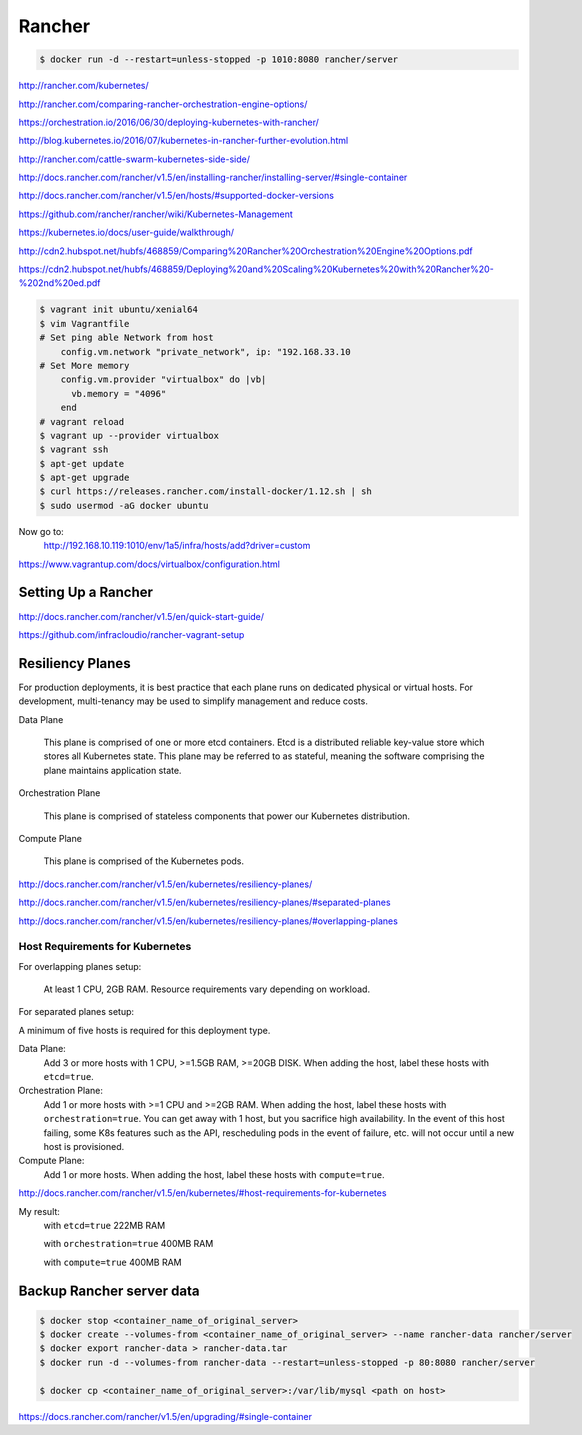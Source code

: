 Rancher
=======

.. code-block:: bash

    $ docker run -d --restart=unless-stopped -p 1010:8080 rancher/server

http://rancher.com/kubernetes/

http://rancher.com/comparing-rancher-orchestration-engine-options/

https://orchestration.io/2016/06/30/deploying-kubernetes-with-rancher/

http://blog.kubernetes.io/2016/07/kubernetes-in-rancher-further-evolution.html

http://rancher.com/cattle-swarm-kubernetes-side-side/

http://docs.rancher.com/rancher/v1.5/en/installing-rancher/installing-server/#single-container

http://docs.rancher.com/rancher/v1.5/en/hosts/#supported-docker-versions


https://github.com/rancher/rancher/wiki/Kubernetes-Management

https://kubernetes.io/docs/user-guide/walkthrough/

http://cdn2.hubspot.net/hubfs/468859/Comparing%20Rancher%20Orchestration%20Engine%20Options.pdf

https://cdn2.hubspot.net/hubfs/468859/Deploying%20and%20Scaling%20Kubernetes%20with%20Rancher%20-%202nd%20ed.pdf

.. code-block:: bash

    $ vagrant init ubuntu/xenial64
    $ vim Vagrantfile
    # Set ping able Network from host
        config.vm.network "private_network", ip: "192.168.33.10
    # Set More memory
        config.vm.provider "virtualbox" do |vb|
          vb.memory = "4096"
        end
    # vagrant reload
    $ vagrant up --provider virtualbox
    $ vagrant ssh
    $ apt-get update
    $ apt-get upgrade
    $ curl https://releases.rancher.com/install-docker/1.12.sh | sh
    $ sudo usermod -aG docker ubuntu


Now go to:
    http://192.168.10.119:1010/env/1a5/infra/hosts/add?driver=custom



https://www.vagrantup.com/docs/virtualbox/configuration.html

Setting Up a Rancher
--------------------

http://docs.rancher.com/rancher/v1.5/en/quick-start-guide/

https://github.com/infracloudio/rancher-vagrant-setup


Resiliency Planes
-----------------

For production deployments, it is best practice that each plane runs on dedicated physical or virtual hosts.
For development, multi-tenancy may be used to simplify management and reduce costs.

Data Plane

    This plane is comprised of one or more etcd containers.
    Etcd is a distributed reliable key-value store which stores all Kubernetes state.
    This plane may be referred to as stateful, meaning the software comprising the plane maintains application state.

Orchestration Plane

    This plane is comprised of stateless components that power our Kubernetes distribution.

Compute Plane

    This plane is comprised of the Kubernetes pods.

http://docs.rancher.com/rancher/v1.5/en/kubernetes/resiliency-planes/

http://docs.rancher.com/rancher/v1.5/en/kubernetes/resiliency-planes/#separated-planes

http://docs.rancher.com/rancher/v1.5/en/kubernetes/resiliency-planes/#overlapping-planes


Host Requirements for Kubernetes
++++++++++++++++++++++++++++++++

For overlapping planes setup:

    At least 1 CPU, 2GB RAM. Resource requirements vary depending on workload.

For separated planes setup:

A minimum of five hosts is required for this deployment type.

Data Plane:
    Add 3 or more hosts with 1 CPU, >=1.5GB RAM, >=20GB DISK. When adding the host, label these hosts with ``etcd=true``.
Orchestration Plane:
    Add 1 or more hosts with >=1 CPU and >=2GB RAM. When adding the host, label these hosts with ``orchestration=true``.
    You can get away with 1 host, but you sacrifice high availability.
    In the event of this host failing, some K8s features such as the API,
    rescheduling pods in the event of failure, etc. will not occur until a new host is provisioned.
Compute Plane:
    Add 1 or more hosts. When adding the host, label these hosts with ``compute=true``.


http://docs.rancher.com/rancher/v1.5/en/kubernetes/#host-requirements-for-kubernetes

My result:
    with ``etcd=true`` 222MB RAM

    with ``orchestration=true`` 400MB RAM

    with ``compute=true`` 400MB RAM

Backup Rancher server data
--------------------------

.. code-block:: bash

    $ docker stop <container_name_of_original_server>
    $ docker create --volumes-from <container_name_of_original_server> --name rancher-data rancher/server
    $ docker export rancher-data > rancher-data.tar
    $ docker run -d --volumes-from rancher-data --restart=unless-stopped -p 80:8080 rancher/server

    $ docker cp <container_name_of_original_server>:/var/lib/mysql <path on host>


https://docs.rancher.com/rancher/v1.5/en/upgrading/#single-container

